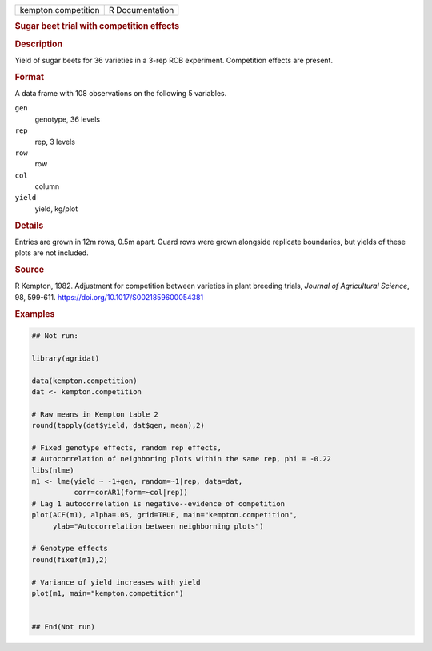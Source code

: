 .. container::

   .. container::

      =================== ===============
      kempton.competition R Documentation
      =================== ===============

      .. rubric:: Sugar beet trial with competition effects
         :name: sugar-beet-trial-with-competition-effects

      .. rubric:: Description
         :name: description

      Yield of sugar beets for 36 varieties in a 3-rep RCB experiment.
      Competition effects are present.

      .. rubric:: Format
         :name: format

      A data frame with 108 observations on the following 5 variables.

      ``gen``
         genotype, 36 levels

      ``rep``
         rep, 3 levels

      ``row``
         row

      ``col``
         column

      ``yield``
         yield, kg/plot

      .. rubric:: Details
         :name: details

      Entries are grown in 12m rows, 0.5m apart. Guard rows were grown
      alongside replicate boundaries, but yields of these plots are not
      included.

      .. rubric:: Source
         :name: source

      R Kempton, 1982. Adjustment for competition between varieties in
      plant breeding trials, *Journal of Agricultural Science*, 98,
      599-611. https://doi.org/10.1017/S0021859600054381

      .. rubric:: Examples
         :name: examples

      .. code:: R

         ## Not run: 
           
         library(agridat)

         data(kempton.competition)
         dat <- kempton.competition

         # Raw means in Kempton table 2
         round(tapply(dat$yield, dat$gen, mean),2)

         # Fixed genotype effects, random rep effects,
         # Autocorrelation of neighboring plots within the same rep, phi = -0.22
         libs(nlme)
         m1 <- lme(yield ~ -1+gen, random=~1|rep, data=dat,
                   corr=corAR1(form=~col|rep))
         # Lag 1 autocorrelation is negative--evidence of competition
         plot(ACF(m1), alpha=.05, grid=TRUE, main="kempton.competition",
              ylab="Autocorrelation between neighborning plots")

         # Genotype effects
         round(fixef(m1),2)

         # Variance of yield increases with yield
         plot(m1, main="kempton.competition")


         ## End(Not run)
